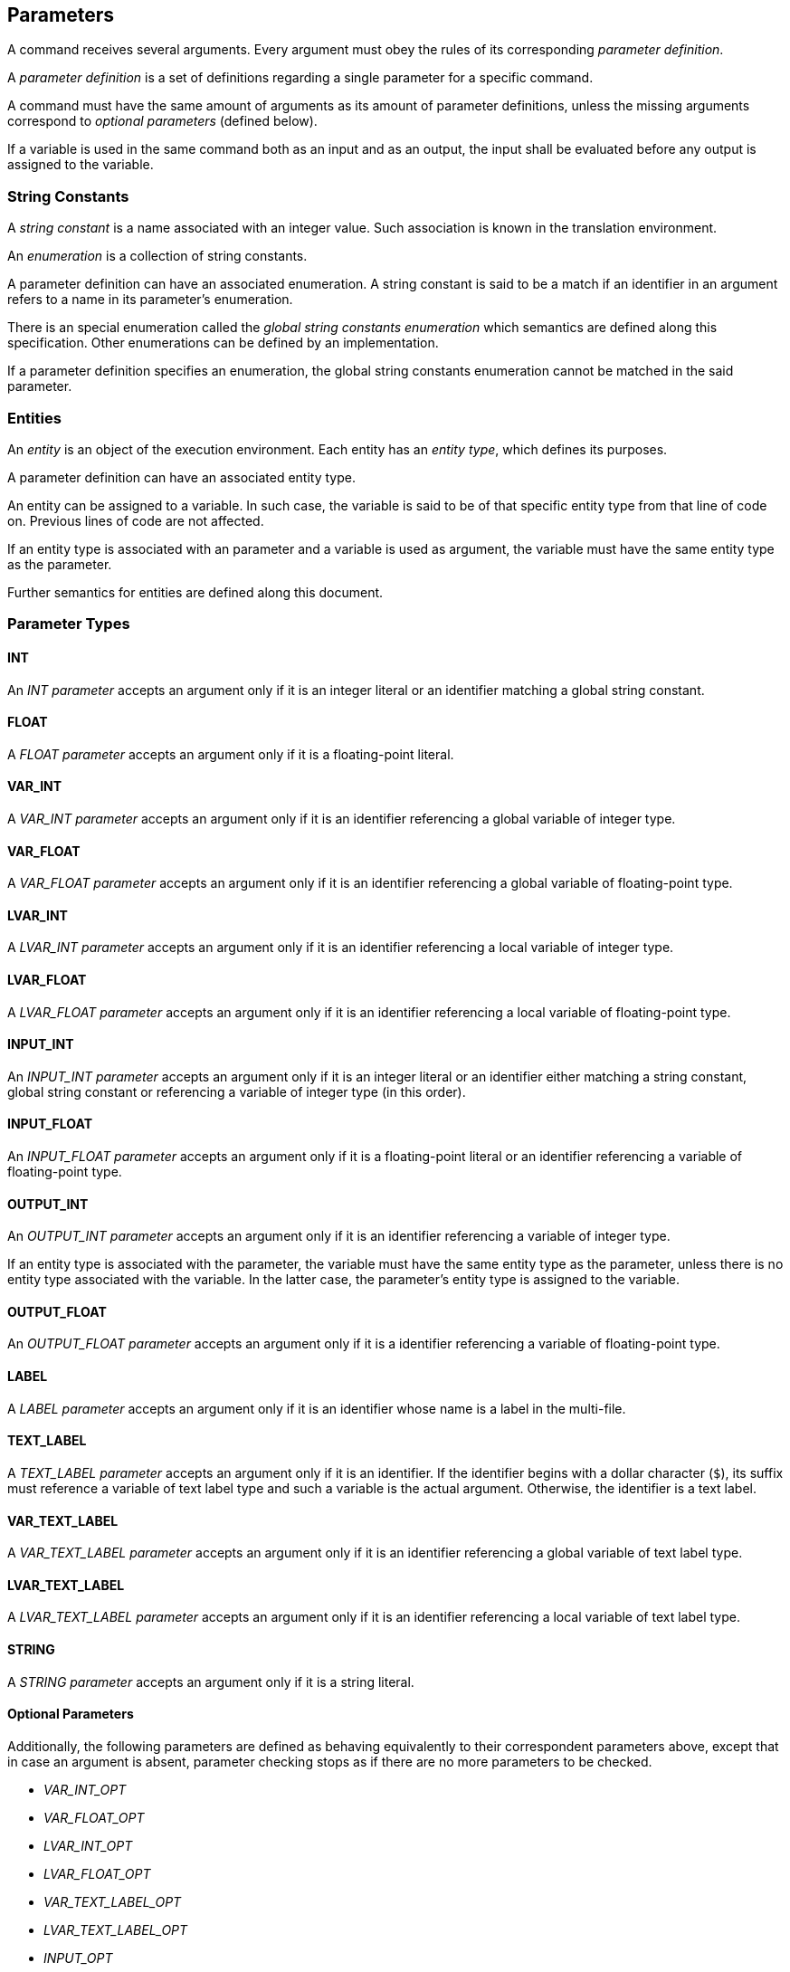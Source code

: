 == Parameters

A command receives several arguments. Every argument must obey the rules of its corresponding _parameter definition_.

A _parameter definition_ is a set of definitions regarding a single parameter for a specific command.

A command must have the same amount of arguments as its amount of parameter definitions, unless the missing arguments correspond to _optional parameters_ (defined below).

If a variable is used in the same command both as an input and as an output, the input shall be evaluated before any output is assigned to the variable.

=== String Constants

A _string constant_ is a name associated with an integer value. Such association is known in the translation environment.

An _enumeration_ is a collection of string constants.

A parameter definition can have an associated enumeration. A string constant is said to be a match if an identifier in an argument refers to a name in its parameter's enumeration.

There is an special enumeration called the _global string constants enumeration_ which semantics are defined along this specification. Other enumerations can be defined by an implementation.

If a parameter definition specifies an enumeration, the global string constants enumeration cannot be matched in the said parameter.

=== Entities

An _entity_ is an object of the execution environment. Each entity has an _entity type_, which defines its purposes.

A parameter definition can have an associated entity type.

An entity can be assigned to a variable. In such case, the variable is said to be of that specific entity type from that line of code on. Previous lines of code are not affected.

If an entity type is associated with an parameter and a variable is used as argument, the variable must have the same entity type as the parameter.

Further semantics for entities are defined along this document.

=== Parameter Types

==== INT

An _INT parameter_ accepts an argument only if it is an integer literal or an identifier matching a global string constant.

==== FLOAT

A _FLOAT parameter_ accepts an argument only if it is a floating-point literal.

==== VAR_INT

A _VAR_INT parameter_ accepts an argument only if it is an identifier referencing a global variable of integer type.

==== VAR_FLOAT

A _VAR_FLOAT parameter_ accepts an argument only if it is an identifier referencing a global variable of floating-point type.

==== LVAR_INT

A _LVAR_INT parameter_ accepts an argument only if it is an identifier referencing a local variable of integer type.

==== LVAR_FLOAT

A _LVAR_FLOAT parameter_ accepts an argument only if it is an identifier referencing a local variable of floating-point type.

==== INPUT_INT

An _INPUT_INT parameter_ accepts an argument only if it is an integer literal or an identifier either matching a string constant, global string constant or referencing a variable of integer type (in this order).

==== INPUT_FLOAT

An _INPUT_FLOAT parameter_ accepts an argument only if it is a floating-point literal or an identifier referencing a variable of floating-point type.

==== OUTPUT_INT

An _OUTPUT_INT parameter_ accepts an argument only if it is an identifier referencing a variable of integer type.

If an entity type is associated with the parameter, the variable must have the same entity type as the parameter, unless there is no entity type associated with the variable. In the latter case, the parameter's entity type is assigned to the variable.

==== OUTPUT_FLOAT

An _OUTPUT_FLOAT parameter_ accepts an argument only if it is a identifier referencing a variable of floating-point type.

==== LABEL

A _LABEL parameter_ accepts an argument only if it is an identifier whose name is a label in the multi-file.

==== TEXT_LABEL

A _TEXT_LABEL parameter_ accepts an argument only if it is an identifier. If the identifier begins with a dollar character (`$`), its suffix must reference a variable of text label type and such a variable is the actual argument. Otherwise, the identifier is a text label.

==== VAR_TEXT_LABEL

A _VAR_TEXT_LABEL parameter_ accepts an argument only if it is an identifier referencing a global variable of text label type.

==== LVAR_TEXT_LABEL

A _LVAR_TEXT_LABEL parameter_ accepts an argument only if it is an identifier referencing a local variable of text label type.

==== STRING

A _STRING parameter_ accepts an argument only if it is a string literal.

==== Optional Parameters

Additionally, the following parameters are defined as behaving equivalently to their correspondent parameters above, except that in case an argument is absent, parameter checking stops as if there are no more parameters to be checked.

* _VAR_INT_OPT_
* _VAR_FLOAT_OPT_
* _LVAR_INT_OPT_
* _LVAR_FLOAT_OPT_
* _VAR_TEXT_LABEL_OPT_
* _LVAR_TEXT_LABEL_OPT_
* _INPUT_OPT_

Such parameters are always trailing parameters.

The _INPUT_OPT parameter_ accepts an argument only if it is an integer literal, floating-point literal, or identifier referencing a variable of integer, floating-point or text label type.
